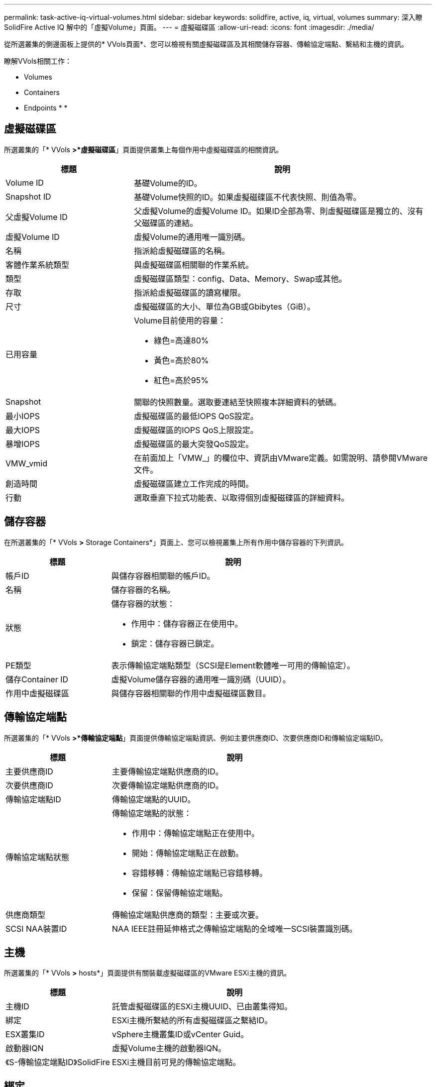 ---
permalink: task-active-iq-virtual-volumes.html 
sidebar: sidebar 
keywords: solidfire, active, iq, virtual, volumes 
summary: 深入瞭SolidFire Active IQ 解中的「虛擬Volume」頁面。 
---
= 虛擬磁碟區
:allow-uri-read: 
:icons: font
:imagesdir: ./media/


[role="lead"]
從所選叢集的側邊面板上提供的* VVols頁面*、您可以檢視有關虛擬磁碟區及其相關儲存容器、傳輸協定端點、繫結和主機的資訊。

瞭解VVols相關工作：

*  Volumes
*  Containers
*  Endpoints
* 
* 




== 虛擬磁碟區

所選叢集的「* VVols *>*虛擬磁碟區*」頁面提供叢集上每個作用中虛擬磁碟區的相關資訊。

[cols="30,70"]
|===
| 標題 | 說明 


| Volume ID | 基礎Volume的ID。 


| Snapshot ID | 基礎Volume快照的ID。如果虛擬磁碟區不代表快照、則值為零。 


| 父虛擬Volume ID | 父虛擬Volume的虛擬Volume ID。如果ID全部為零、則虛擬磁碟區是獨立的、沒有父磁碟區的連結。 


| 虛擬Volume ID | 虛擬Volume的通用唯一識別碼。 


| 名稱 | 指派給虛擬磁碟區的名稱。 


| 客體作業系統類型 | 與虛擬磁碟區相關聯的作業系統。 


| 類型 | 虛擬磁碟區類型：config、Data、Memory、Swap或其他。 


| 存取 | 指派給虛擬磁碟區的讀寫權限。 


| 尺寸 | 虛擬磁碟區的大小、單位為GB或Gbibytes（GiB）。 


| 已用容量  a| 
Volume目前使用的容量：

* 綠色=高達80%
* 黃色=高於80%
* 紅色=高於95%




| Snapshot | 關聯的快照數量。選取要連結至快照複本詳細資料的號碼。 


| 最小IOPS | 虛擬磁碟區的最低IOPS QoS設定。 


| 最大IOPS | 虛擬磁碟區的IOPS QoS上限設定。 


| 暴增IOPS | 虛擬磁碟區的最大突發QoS設定。 


| VMW_vmid | 在前面加上「VMW_」的欄位中、資訊由VMware定義。如需說明、請參閱VMware文件。 


| 創造時間 | 虛擬磁碟區建立工作完成的時間。 


| 行動 | 選取垂直下拉式功能表、以取得個別虛擬磁碟區的詳細資料。 
|===


== 儲存容器

在所選叢集的「* VVols *>* Storage Containers*」頁面上、您可以檢視叢集上所有作用中儲存容器的下列資訊。

[cols="30,70"]
|===
| 標題 | 說明 


| 帳戶ID | 與儲存容器相關聯的帳戶ID。 


| 名稱 | 儲存容器的名稱。 


| 狀態  a| 
儲存容器的狀態：

* 作用中：儲存容器正在使用中。
* 鎖定：儲存容器已鎖定。




| PE類型 | 表示傳輸協定端點類型（SCSI是Element軟體唯一可用的傳輸協定）。 


| 儲存Container ID | 虛擬Volume儲存容器的通用唯一識別碼（UUID）。 


| 作用中虛擬磁碟區 | 與儲存容器相關聯的作用中虛擬磁碟區數目。 
|===


== 傳輸協定端點

所選叢集的「* VVols *>*傳輸協定端點*」頁面提供傳輸協定端點資訊、例如主要供應商ID、次要供應商ID和傳輸協定端點ID。

[cols="30,70"]
|===
| 標題 | 說明 


| 主要供應商ID | 主要傳輸協定端點供應商的ID。 


| 次要供應商ID | 次要傳輸協定端點供應商的ID。 


| 傳輸協定端點ID | 傳輸協定端點的UUID。 


| 傳輸協定端點狀態  a| 
傳輸協定端點的狀態：

* 作用中：傳輸協定端點正在使用中。
* 開始：傳輸協定端點正在啟動。
* 容錯移轉：傳輸協定端點已容錯移轉。
* 保留：保留傳輸協定端點。




| 供應商類型 | 傳輸協定端點供應商的類型：主要或次要。 


| SCSI NAA裝置ID | NAA IEEE註冊延伸格式之傳輸協定端點的全域唯一SCSI裝置識別碼。 
|===


== 主機

所選叢集的「* VVols *>* hosts*」頁面提供有關裝載虛擬磁碟區的VMware ESXi主機的資訊。

[cols="30,70"]
|===
| 標題 | 說明 


| 主機ID | 託管虛擬磁碟區的ESXi主機UUID、已由叢集得知。 


| 綁定 | ESXi主機所繫結的所有虛擬磁碟區之繫結ID。 


| ESX叢集ID | vSphere主機叢集ID或vCenter Guid。 


| 啟動器IQN | 虛擬Volume主機的啟動器IQN。 


| 《S-傳輸協定端點ID》SolidFire | ESXi主機目前可見的傳輸協定端點。 
|===


== 綁定

所選叢集的「* VVols *>* Bindings *」頁面提供有關每個虛擬磁碟區的繫結資訊。

[cols="30,70"]
|===
| 標題 | 說明 


| 主機ID | 託管虛擬磁碟區的ESXi主機UUID、已由叢集得知。 


| 傳輸協定端點ID | 傳輸協定端點的UUID。 


| 頻段ID中的傳輸協定端點 | 傳輸協定端點的SCSI NAA裝置ID。 


| 傳輸協定端點類型 | 表示傳輸協定端點類型（SCSI是Element軟體唯一可用的傳輸協定）。 


| VVOL繫結ID | 虛擬磁碟區的繫結UUID。 


| VVOL ID | 虛擬磁碟區的UUID。 


| VVOL次要ID | 虛擬磁碟區的次要ID、即SCSI第二層LUN ID。 
|===


== 如需詳細資訊、請參閱

https://www.netapp.com/support-and-training/documentation/["NetApp 產品文件"^]
